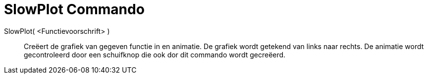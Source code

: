 = SlowPlot Commando
:page-en: commands/SlowPlot
ifdef::env-github[:imagesdir: /nl/modules/ROOT/assets/images]

SlowPlot( <Functievoorschrift> )::
  Creëert de grafiek van gegeven functie in en animatie. De grafiek wordt getekend van links naar rechts.
  De animatie wordt gecontroleerd door een schuifknop die ook dor dit commando wordt gecreëerd.
